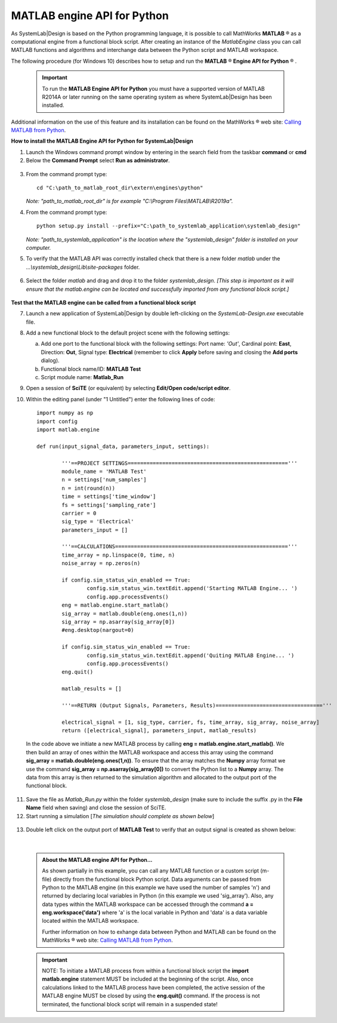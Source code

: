 .. _matlab-api-label:

.. |reg|    unicode:: U+000AE .. REGISTERED SIGN

MATLAB engine API for Python
============================

As SystemLab|Design is based on the Python programming language, it is possible to call
MathWorks **MATLAB** |reg| as a computational engine from a functional block script. After 
creating an instance of the *MatlabEngine* class you can call MATLAB functions and algorithms 
and interchange data between the Python script and MATLAB workspace.

The following procedure (for Windows 10) describes how to setup and run the **MATLAB** |reg| **Engine API for Python** |reg| . 

  .. important:: 
    
   To run the **MATLAB Engine API for Python** you must have a supported version 
   of MATLAB R2014A or later running on the same operating system as where SystemLab|Design 
   has been installed.
   
Additional information on the use of this feature and its installation can be found on the 
MathWorks |reg| web site: `Calling MATLAB from Python 
<https://www.mathworks.com/help/matlab/matlab-engine-for-python.html?s_tid=CRUX_lftnav>`_.

**How to install the MATLAB Engine API for Python for SystemLab|Design**

1.  Launch the Windows command prompt window by entering in the search field from the taskbar
    **command** or **cmd** 
2.  Below the **Command Prompt** select **Run as administrator**.

  .. image:: Matlab_API_1.png
    :align: center
    :width: 400px
	
3.  From the command prompt type: ::

        cd "C:\path_to_matlab_root_dir\extern\engines\python"
		
    *Note: "path_to_matlab_root_dir" is for example "C:\\Program Files\\MATLAB\\R2019a".*
 
4.  From the command prompt type: ::

        python setup.py install --prefix="C:\path_to_systemlab_application\systemlab_design"
		
    *Note: "path_to_systemlab_application" is the location where the "systemlab_design" folder
    is installed on your computer.*

5.  To verify that the MATLAB API was correctly installed check that there is a new
    folder *matlab* under the *...\\systemlab_design\\Lib\\site-packages* folder.

  .. image:: Matlab_API_2.png
    :align: center
    :width: 500px

6.  Select the folder *matlab* and drag and drop it to the folder *systemlab_design*. *[This step is 
    important as it will ensure that the matlab.engine can be located and successfully imported 
    from any functional block script.]*

  .. image:: Matlab_API_3.png
    :align: center
    :width: 500px

**Test that the MATLAB engine can be called from a functional block script**

7.  Launch a new application of SystemLab|Design by double left-clicking on the *SystemLab-Design.exe* 
    executable file.
8.  Add a new functional block to the default project scene with the following settings:
    
    a. Add one port to the functional block with the following settings: Port name: *'Out'*, Cardinal point: **East**, 
       Direction: **Out**, Signal type: **Electrical** (remember to click **Apply** before saving and closing the 
       **Add ports** dialog).
    b. Functional block name/ID: **MATLAB Test**
    c. Script module name: **Matlab_Run**
    
9.  Open a session of **SciTE** (or equivalent) by selecting **Edit/Open code/script editor**.
10. Within the editing panel (under "1 Untitled") enter the following lines of code: ::
    
		import numpy as np
		import config
		import matlab.engine
		
		def run(input_signal_data, parameters_input, settings):
	  
			'''==PROJECT SETTINGS==================================================='''
			module_name = 'MATLAB Test'
			n = settings['num_samples']
			n = int(round(n))
			time = settings['time_window']
			fs = settings['sampling_rate']
			carrier = 0
			sig_type = 'Electrical'
			parameters_input = []

			'''==CALCULATIONS======================================================='''   
			time_array = np.linspace(0, time, n)
			noise_array = np.zeros(n)   
			
			if config.sim_status_win_enabled == True:
				config.sim_status_win.textEdit.append('Starting MATLAB Engine... ')
				config.app.processEvents()
			eng = matlab.engine.start_matlab()
			sig_array = matlab.double(eng.ones(1,n))
			sig_array = np.asarray(sig_array[0])
			#eng.desktop(nargout=0)

			if config.sim_status_win_enabled == True:
				config.sim_status_win.textEdit.append('Quiting MATLAB Engine... ')
				config.app.processEvents()
			eng.quit()

			matlab_results = []

			'''==RETURN (Output Signals, Parameters, Results)=================================='''
			
			electrical_signal = [1, sig_type, carrier, fs, time_array, sig_array, noise_array]
			return ([electrical_signal], parameters_input, matlab_results)

  In the code above we initiate a new MATLAB process by calling **eng = matlab.engine.start_matlab()**. 
  We then build an array of ones within the MATLAB workspace and access this array using the 
  command **sig_array = matlab.double(eng.ones(1,n))**. To ensure that the array matches 
  the **Numpy** array format we use the command **sig_array = np.asarray(sig_array[0])** 
  to convert the Python list to a **Numpy** array. The data from this array is then returned 
  to the simulation algorithm and allocated to the output port of the functional block.

11. Save the file as *Matlab_Run.py* within the folder *systemlab_design* (make sure to include the suffix 
    .py in the **File Name** field when saving) and close the session of SciTE.
12. Start running a simulation [*The simulation should complete as shown below*]

  .. image:: Matlab_API_4.png
    :align: center
    :width: 500px
	
13. Double left click on the output port of **MATLAB Test** to verify that an output signal is
    created as shown below:
	
  .. image:: Matlab_API_5.png
    :align: center
    :width: 500px
|

  .. admonition:: About the MATLAB engine API for Python...
  
	As shown partially in this example, you can call any MATLAB function or a custom script (m-file) 
	directly from the functional block Python script. Data arguments can be passed from Python 
	to the MATLAB engine (in this example we have used the number of samples 'n') and returned 
	by declaring local variables in Python (in this example we used 'sig_array'). Also, any data types 
	within the MATLAB workspace can be accessed through the command **a = eng.workspace('data')** where 
	'a' is the local variable in Python and 'data' is a data variable located within the MATLAB workspace. 
	 
	Further information on how to exhange data between Python and MATLAB can be found on the 
	MathWorks |reg| web site: `Calling MATLAB from Python 
	<https://www.mathworks.com/help/matlab/matlab-engine-for-python.html?s_tid=CRUX_lftnav>`_.
	
	
  .. important:: 
    
	NOTE: To initiate a MATLAB process from within a functional block script the **import matlab.engine** 
	statement MUST be included at the beginning of the script. Also, once calculations linked to the 
	MATLAB process have been completed, the active session of the MATLAB engine MUST be closed by using the **eng.quit()** 
	command. If the process is not terminated, the functional block script will remain in a suspended state!
